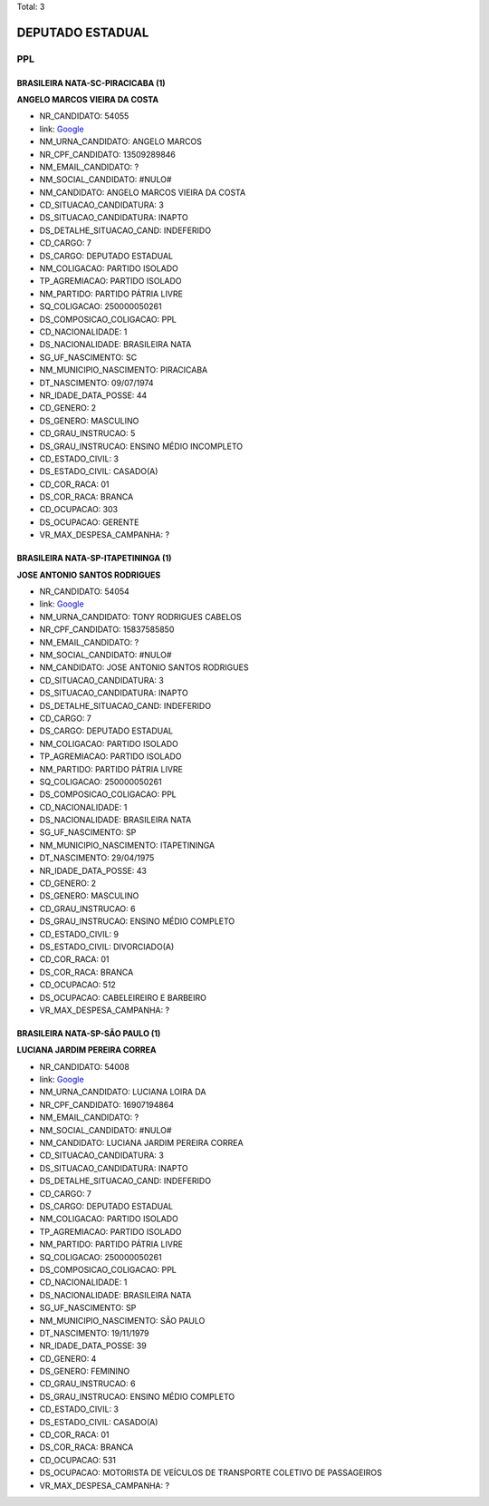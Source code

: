 Total: 3

DEPUTADO ESTADUAL
=================

PPL
---

BRASILEIRA NATA-SC-PIRACICABA (1)
.................................

**ANGELO MARCOS VIEIRA DA COSTA**

- NR_CANDIDATO: 54055
- link: `Google <https://www.google.com/search?q=ANGELO+MARCOS+VIEIRA+DA+COSTA>`_
- NM_URNA_CANDIDATO: ANGELO MARCOS
- NR_CPF_CANDIDATO: 13509289846
- NM_EMAIL_CANDIDATO: ?
- NM_SOCIAL_CANDIDATO: #NULO#
- NM_CANDIDATO: ANGELO MARCOS VIEIRA DA COSTA
- CD_SITUACAO_CANDIDATURA: 3
- DS_SITUACAO_CANDIDATURA: INAPTO
- DS_DETALHE_SITUACAO_CAND: INDEFERIDO
- CD_CARGO: 7
- DS_CARGO: DEPUTADO ESTADUAL
- NM_COLIGACAO: PARTIDO ISOLADO
- TP_AGREMIACAO: PARTIDO ISOLADO
- NM_PARTIDO: PARTIDO PÁTRIA LIVRE
- SQ_COLIGACAO: 250000050261
- DS_COMPOSICAO_COLIGACAO: PPL
- CD_NACIONALIDADE: 1
- DS_NACIONALIDADE: BRASILEIRA NATA
- SG_UF_NASCIMENTO: SC
- NM_MUNICIPIO_NASCIMENTO: PIRACICABA
- DT_NASCIMENTO: 09/07/1974
- NR_IDADE_DATA_POSSE: 44
- CD_GENERO: 2
- DS_GENERO: MASCULINO
- CD_GRAU_INSTRUCAO: 5
- DS_GRAU_INSTRUCAO: ENSINO MÉDIO INCOMPLETO
- CD_ESTADO_CIVIL: 3
- DS_ESTADO_CIVIL: CASADO(A)
- CD_COR_RACA: 01
- DS_COR_RACA: BRANCA
- CD_OCUPACAO: 303
- DS_OCUPACAO: GERENTE
- VR_MAX_DESPESA_CAMPANHA: ?


BRASILEIRA NATA-SP-ITAPETININGA (1)
...................................

**JOSE ANTONIO SANTOS RODRIGUES**

- NR_CANDIDATO: 54054
- link: `Google <https://www.google.com/search?q=JOSE+ANTONIO+SANTOS+RODRIGUES>`_
- NM_URNA_CANDIDATO: TONY RODRIGUES CABELOS
- NR_CPF_CANDIDATO: 15837585850
- NM_EMAIL_CANDIDATO: ?
- NM_SOCIAL_CANDIDATO: #NULO#
- NM_CANDIDATO: JOSE ANTONIO SANTOS RODRIGUES
- CD_SITUACAO_CANDIDATURA: 3
- DS_SITUACAO_CANDIDATURA: INAPTO
- DS_DETALHE_SITUACAO_CAND: INDEFERIDO
- CD_CARGO: 7
- DS_CARGO: DEPUTADO ESTADUAL
- NM_COLIGACAO: PARTIDO ISOLADO
- TP_AGREMIACAO: PARTIDO ISOLADO
- NM_PARTIDO: PARTIDO PÁTRIA LIVRE
- SQ_COLIGACAO: 250000050261
- DS_COMPOSICAO_COLIGACAO: PPL
- CD_NACIONALIDADE: 1
- DS_NACIONALIDADE: BRASILEIRA NATA
- SG_UF_NASCIMENTO: SP
- NM_MUNICIPIO_NASCIMENTO: ITAPETININGA
- DT_NASCIMENTO: 29/04/1975
- NR_IDADE_DATA_POSSE: 43
- CD_GENERO: 2
- DS_GENERO: MASCULINO
- CD_GRAU_INSTRUCAO: 6
- DS_GRAU_INSTRUCAO: ENSINO MÉDIO COMPLETO
- CD_ESTADO_CIVIL: 9
- DS_ESTADO_CIVIL: DIVORCIADO(A)
- CD_COR_RACA: 01
- DS_COR_RACA: BRANCA
- CD_OCUPACAO: 512
- DS_OCUPACAO: CABELEIREIRO E BARBEIRO
- VR_MAX_DESPESA_CAMPANHA: ?


BRASILEIRA NATA-SP-SÃO PAULO (1)
................................

**LUCIANA JARDIM PEREIRA CORREA**

- NR_CANDIDATO: 54008
- link: `Google <https://www.google.com/search?q=LUCIANA+JARDIM+PEREIRA+CORREA>`_
- NM_URNA_CANDIDATO: LUCIANA LOIRA DA
- NR_CPF_CANDIDATO: 16907194864
- NM_EMAIL_CANDIDATO: ?
- NM_SOCIAL_CANDIDATO: #NULO#
- NM_CANDIDATO: LUCIANA JARDIM PEREIRA CORREA
- CD_SITUACAO_CANDIDATURA: 3
- DS_SITUACAO_CANDIDATURA: INAPTO
- DS_DETALHE_SITUACAO_CAND: INDEFERIDO
- CD_CARGO: 7
- DS_CARGO: DEPUTADO ESTADUAL
- NM_COLIGACAO: PARTIDO ISOLADO
- TP_AGREMIACAO: PARTIDO ISOLADO
- NM_PARTIDO: PARTIDO PÁTRIA LIVRE
- SQ_COLIGACAO: 250000050261
- DS_COMPOSICAO_COLIGACAO: PPL
- CD_NACIONALIDADE: 1
- DS_NACIONALIDADE: BRASILEIRA NATA
- SG_UF_NASCIMENTO: SP
- NM_MUNICIPIO_NASCIMENTO: SÃO PAULO
- DT_NASCIMENTO: 19/11/1979
- NR_IDADE_DATA_POSSE: 39
- CD_GENERO: 4
- DS_GENERO: FEMININO
- CD_GRAU_INSTRUCAO: 6
- DS_GRAU_INSTRUCAO: ENSINO MÉDIO COMPLETO
- CD_ESTADO_CIVIL: 3
- DS_ESTADO_CIVIL: CASADO(A)
- CD_COR_RACA: 01
- DS_COR_RACA: BRANCA
- CD_OCUPACAO: 531
- DS_OCUPACAO: MOTORISTA DE VEÍCULOS DE TRANSPORTE COLETIVO DE PASSAGEIROS
- VR_MAX_DESPESA_CAMPANHA: ?

